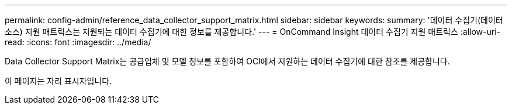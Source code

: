 ---
permalink: config-admin/reference_data_collector_support_matrix.html 
sidebar: sidebar 
keywords:  
summary: '데이터 수집기(데이터 소스) 지원 매트릭스는 지원되는 데이터 수집기에 대한 정보를 제공합니다.' 
---
= OnCommand Insight 데이터 수집기 지원 매트릭스
:allow-uri-read: 
:icons: font
:imagesdir: ../media/


[role="lead"]
Data Collector Support Matrix는 공급업체 및 모델 정보를 포함하여 OCI에서 지원하는 데이터 수집기에 대한 참조를 제공합니다.

이 페이지는 자리 표시자입니다.
